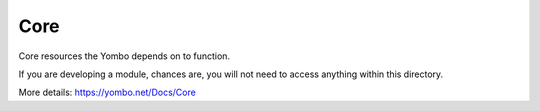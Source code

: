 ===========
Core
===========

Core resources the Yombo depends on to function.

If you are developing a module, chances are, you will not need to
access anything within this directory.

More details: https://yombo.net/Docs/Core
